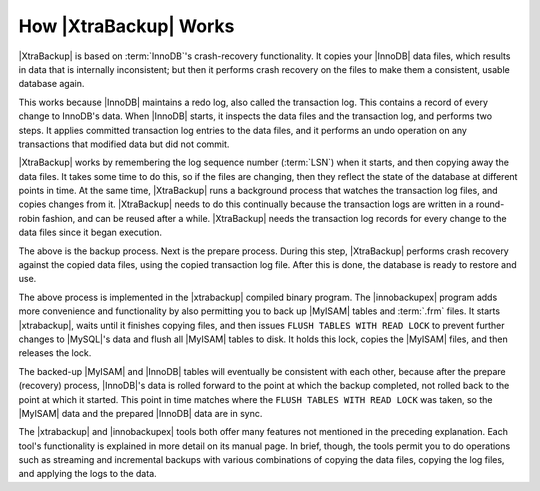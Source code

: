 ========================
 How |XtraBackup| Works
========================

|XtraBackup| is based on :term:`InnoDB`'s crash-recovery functionality. It copies your |InnoDB| data files, which results in data that is internally inconsistent; but then it performs crash recovery on the files to make them a consistent, usable database again.

This works because |InnoDB| maintains a redo log, also called the transaction log. This contains a record of every change to InnoDB's data. When |InnoDB| starts, it inspects the data files and the transaction log, and performs two steps. It applies committed transaction log entries to the data files, and it performs an undo operation on any transactions that modified data but did not commit.

|XtraBackup| works by remembering the log sequence number (:term:`LSN`) when it starts, and then copying away the data files. It takes some time to do this, so if the files are changing, then they reflect the state of the database at different points in time. At the same time, |XtraBackup| runs a background process that watches the transaction log files, and copies changes from it. |XtraBackup| needs to do this continually because the transaction logs are written in a round-robin fashion, and can be reused after a while. |XtraBackup| needs the transaction log records for every change to the data files since it began execution.

The above is the backup process. Next is the prepare process. During this step, |XtraBackup| performs crash recovery against the copied data files, using the copied transaction log file. After this is done, the database is ready to restore and use.

The above process is implemented in the |xtrabackup| compiled binary program. The |innobackupex| program adds more convenience and functionality by also permitting you to back up |MyISAM| tables and :term:`.frm` files. It starts |xtrabackup|, waits until it finishes copying files, and then issues ``FLUSH TABLES WITH READ LOCK`` to prevent further changes to |MySQL|'s data and flush all |MyISAM| tables to disk. It holds this lock, copies the |MyISAM| files, and then releases the lock.

The backed-up |MyISAM| and |InnoDB| tables will eventually be consistent with each other, because after the prepare (recovery) process, |InnoDB|'s data is rolled forward to the point at which the backup completed, not rolled back to the point at which it started. This point in time matches where the ``FLUSH TABLES WITH READ LOCK`` was taken, so the |MyISAM| data and the prepared |InnoDB| data are in sync.

The |xtrabackup| and |innobackupex| tools both offer many features not mentioned in the preceding explanation. Each tool's functionality is explained in more detail on its manual page. In brief, though, the tools permit you to do operations such as streaming and incremental backups with various combinations of copying the data files, copying the log files, and applying the logs to the data.
